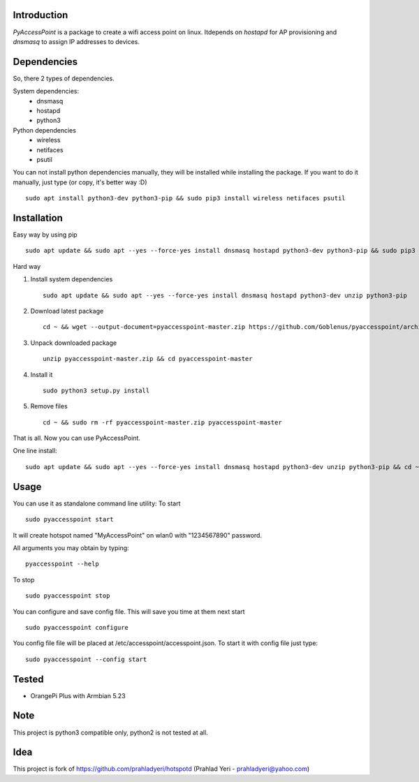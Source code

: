 Introduction============*PyAccessPoint* is a package to create a wifi access point on linux. Itdepends on *hostapd* for AP provisioning and *dnsmasq* to assign IP addresses to devices.Dependencies============So, there 2 types of dependencies. System dependencies:    - dnsmasq    - hostapd     - python3Python dependencies    - wireless    - netifaces    - psutilYou can not install python dependencies manually, they will be installed while installing the package. If you want to do it manually, just type (or copy, it's better way :D)::    sudo apt install python3-dev python3-pip && sudo pip3 install wireless netifaces psutilInstallation============Easy way by using pip::    sudo apt update && sudo apt --yes --force-yes install dnsmasq hostapd python3-dev python3-pip && sudo pip3 install pyaccesspointHard way1. Install system dependencies   ::       sudo apt update && sudo apt --yes --force-yes install dnsmasq hostapd python3-dev unzip python3-pip2. Download latest package   ::       cd ~ && wget --output-document=pyaccesspoint-master.zip https://github.com/Goblenus/pyaccesspoint/archive/master.zip3. Unpack downloaded package   ::       unzip pyaccesspoint-master.zip && cd pyaccesspoint-master4. Install it   ::       sudo python3 setup.py install5. Remove files   ::       cd ~ && sudo rm -rf pyaccesspoint-master.zip pyaccesspoint-masterThat is all. Now you can use PyAccessPoint.One line install:::    sudo apt update && sudo apt --yes --force-yes install dnsmasq hostapd python3-dev unzip python3-pip && cd ~ && wget --output-document=pyaccesspoint-master.zip https://github.com/Goblenus/pyaccesspoint/archive/master.zip && unzip pyaccesspoint-master.zip && cd pyaccesspoint-master && sudo python3 setup.py install && cd ~ && sudo rm -rf pyaccesspoint-master.zip pyaccesspoint-masterUsage=====You can use it as standalone command line utility:To start::    sudo pyaccesspoint startIt will create hotspot named "MyAccessPoint" on wlan0 with "1234567890" password.All arguments you may obtain by typing:::    pyaccesspoint --helpTo stop::    sudo pyaccesspoint stopYou can configure and save config file. This will save you time at them next start::    sudo pyaccesspoint configureYou config file file will be placed at /etc/accesspoint/accesspoint.json. To start it with config file just type:::    sudo pyaccesspoint --config startTested======-  OrangePi Plus with Armbian 5.23Note====This project is python3 compatible only, python2 is not tested at all.Idea====This project is fork of https://github.com/prahladyeri/hotspotd (Prahlad Yeri - prahladyeri@yahoo.com)